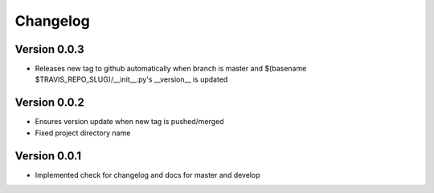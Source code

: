 Changelog
=========

Version 0.0.3
-------------

- Releases new tag to github automatically when branch is master and 
  $(basename $TRAVIS_REPO_SLUG)/__init__.py's __version__ is updated

Version 0.0.2
-------------

- Ensures version update when new tag is pushed/merged
- Fixed project directory name

Version 0.0.1
-------------

- Implemented check for changelog and docs for master and develop
